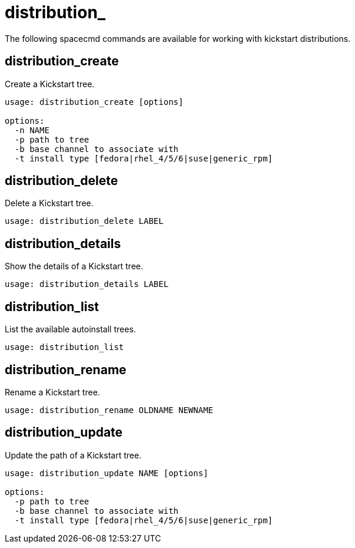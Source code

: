 [[spacecmd.fucntions.distribution]]
= distribution_

The following spacecmd commands are available for working with kickstart distributions.



== distribution_create

Create a Kickstart tree.

----
usage: distribution_create [options]

options:
  -n NAME
  -p path to tree
  -b base channel to associate with
  -t install type [fedora|rhel_4/5/6|suse|generic_rpm]
----



== distribution_delete

Delete a Kickstart tree.

----
usage: distribution_delete LABEL
----



== distribution_details

Show the details of a Kickstart tree.

----
usage: distribution_details LABEL
----



== distribution_list

List the available autoinstall trees.

----
usage: distribution_list
----



== distribution_rename

Rename a Kickstart tree.

----
usage: distribution_rename OLDNAME NEWNAME
----



== distribution_update

Update the path of a Kickstart tree.

----
usage: distribution_update NAME [options]

options:
  -p path to tree
  -b base channel to associate with
  -t install type [fedora|rhel_4/5/6|suse|generic_rpm]
----

